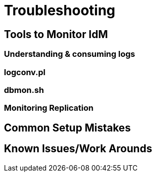= Troubleshooting

== Tools to Monitor IdM
=== Understanding & consuming logs
=== logconv.pl
=== dbmon.sh
=== Monitoring Replication
== Common Setup Mistakes
== Known Issues/Work Arounds
